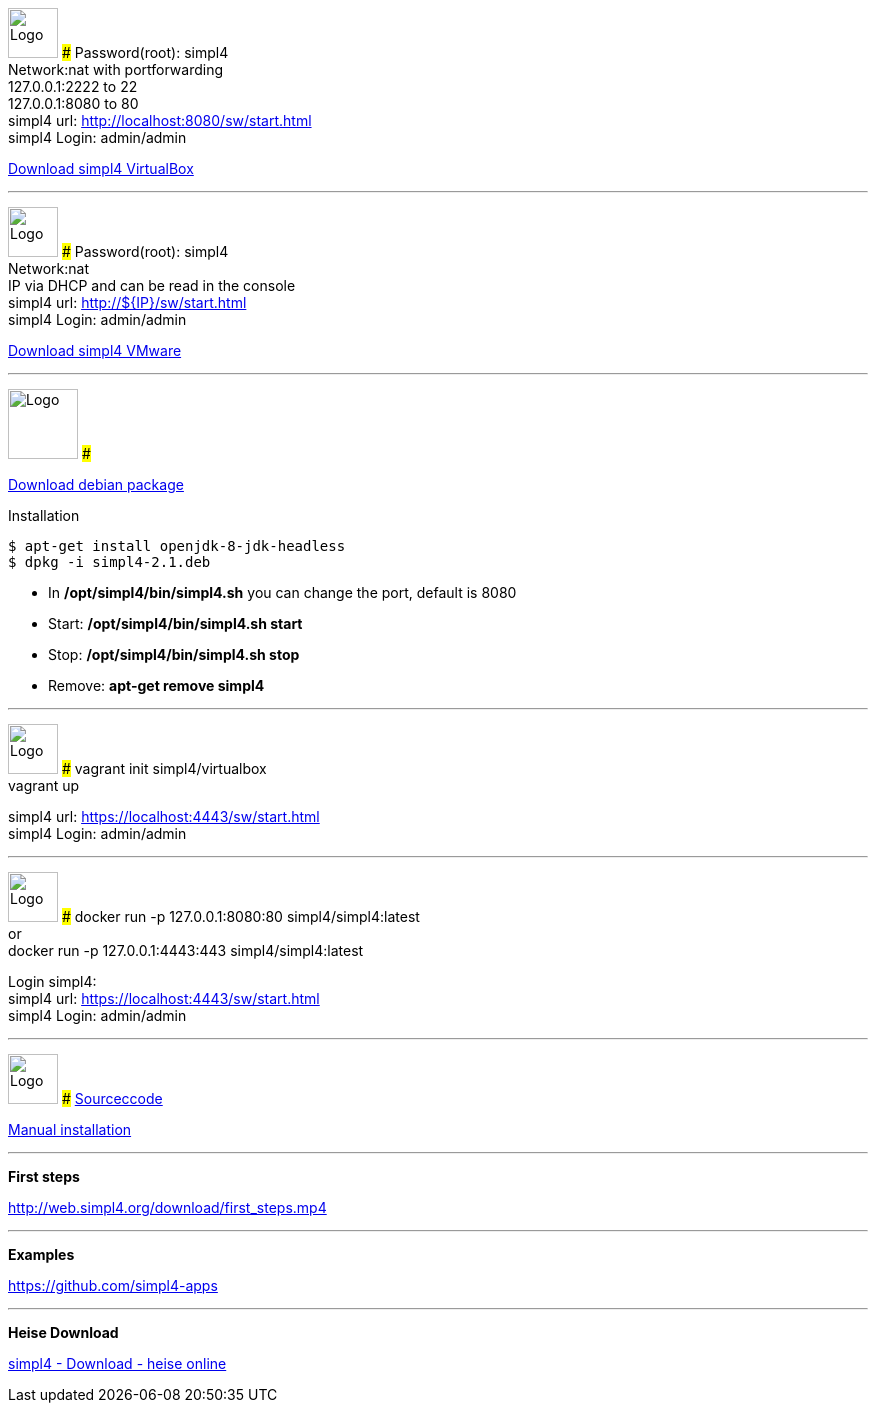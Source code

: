 :linkattrs:
:source-highlighter: rouge

=== {nbsp} ===

[ROW,  cell0="justify-center", col0="align-center"]
--
image:vbox_logo.png[Logo, height=50]
###
Password(root): simpl4 +
Network:nat with portforwarding +
 127.0.0.1:2222 to 22 +
 127.0.0.1:8080 to 80 +
simpl4 url:  http://localhost:8080/sw/start.html +
simpl4 Login: admin/admin

link:http://download.ms123.org/download/simpl4_vbox.ova[Download simpl4 VirtualBox,window="_blank"]
--

'''

[ROW,  cell0="justify-center", col0="align-center"]
--
image:vmware_logo.jpg[Logo, height=50]
###
Password(root): simpl4 +
Network:nat +
IP via DHCP and can be read in the console +
simpl4 url:  http://${IP}/sw/start.html +
simpl4 Login: admin/admin

link:http://download.ms123.org/download/simpl4_vmware.ova[Download simpl4 VMware,window="_blank"]
--

'''

[ROW,cell0="justify-center", col1="align-center"]
--
image:debian-logo.jpg[Logo, height=70]
###

link:http://download.ms123.org/download/simpl4-2.1.deb[Download debian package,window="_blank"]

.Installation 
[source,shell,shell_session]
----
$ apt-get install openjdk-8-jdk-headless 
$ dpkg -i simpl4-2.1.deb 
----

* In */opt/simpl4/bin/simpl4.sh* you can change the port, default is 8080 
* Start: */opt/simpl4/bin/simpl4.sh start* 
* Stop: */opt/simpl4/bin/simpl4.sh stop* 
* Remove: *apt-get remove simpl4*
--

'''

[ROW,  cell0="justify-center", col0="align-center"]
--
image:vagrant_logo.png[Logo, height=50]
###
vagrant init simpl4/virtualbox +
vagrant up +

simpl4 url:  https://localhost:4443/sw/start.html +
simpl4 Login: admin/admin
--

'''

[ROW,  cell0="justify-center", col0="align-center"]
--
image:docker_logo.png[Logo, height=50] 
###
docker run -p 127.0.0.1:8080:80 simpl4/simpl4:latest +
or +
docker run -p 127.0.0.1:4443:443 simpl4/simpl4:latest +

Login simpl4: +
simpl4 url: https://localhost:4443/sw/start.html +
simpl4 Login: admin/admin
--


'''
[ROW,  cell0="justify-center", col0="align-center"]
--
image:github_logo.png[Logo, height=50] 
###
link:https://github.com/ms123s/simpl4-src[Sourceccode,window="_blank"] 

link:https://github.com/ms123s/simpl4-deployed[Manual installation,window="_blank"]
--

'''
--
*First steps*

link:http://web.simpl4.org/download/first_steps.mp4[http://web.simpl4.org/download/first_steps.mp4,window="_blank"]
--

'''
--
*Examples*

link:https://github.com/simpl4-apps[https://github.com/simpl4-apps,window="_blank"]
--

'''
--
*Heise Download*

link:http://www.heise.de/download/simpl4-1197125.html[simpl4 - Download - heise online,window="_blank"]
--

